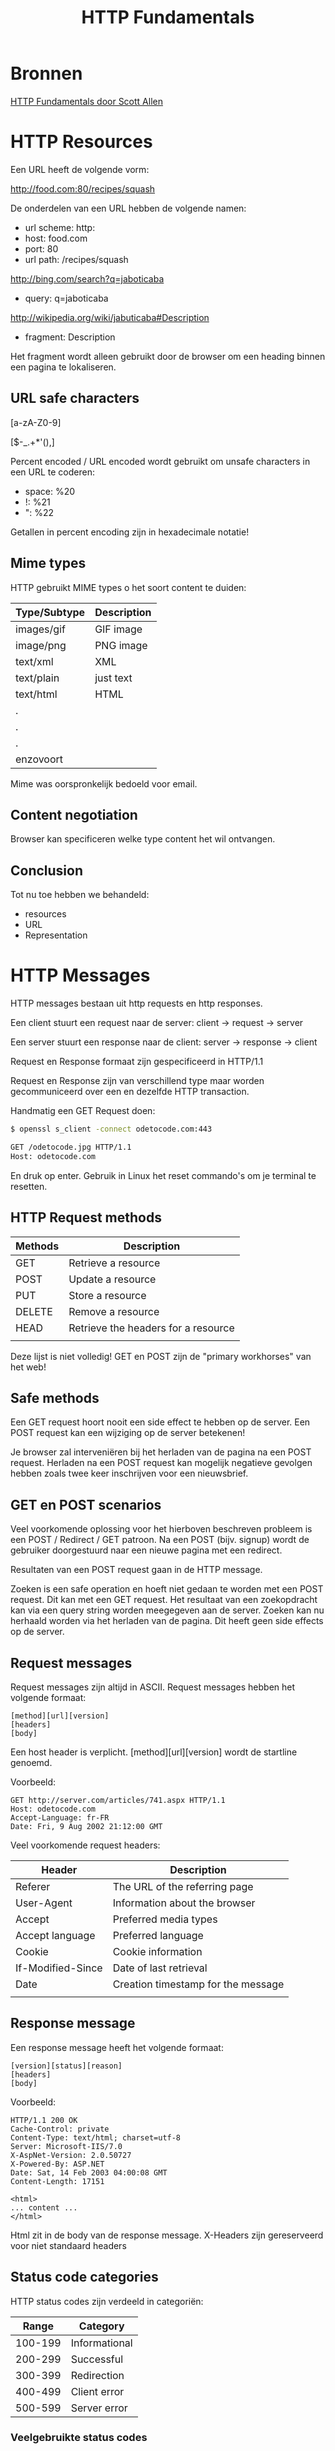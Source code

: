 #+TITLE: HTTP Fundamentals

* Bronnen
  [[https://www.pluralsight.com/courses/xhttp-fund][HTTP Fundamentals door Scott Allen]]
* HTTP Resources
  Een URL heeft de volgende vorm:

  http://food.com:80/recipes/squash

  De onderdelen van een URL hebben de volgende namen:
  - url scheme: http:
  - host: food.com
  - port: 80
  - url path: /recipes/squash

  http://bing.com/search?q=jaboticaba

  - query: q=jaboticaba

  http://wikipedia.org/wiki/jabuticaba#Description

  - fragment: Description

  Het fragment wordt alleen gebruikt door de browser om een heading
  binnen een pagina te lokaliseren.
** URL safe characters
   [a-zA-Z0-9]

   [$-_.+*'(),]

   Percent encoded / URL encoded wordt gebruikt om unsafe characters
   in een URL te coderen:

   - space: %20
   - !: %21
   - ": %22

   Getallen in percent encoding zijn in hexadecimale notatie!
** Mime types
   HTTP gebruikt MIME types o het soort content te duiden:
   
   | Type/Subtype | Description |
   |--------------+-------------|
   | images/gif   | GIF image   |
   | image/png    | PNG image   |
   | text/xml     | XML         |
   | text/plain   | just text   |
   | text/html    | HTML        |
   | .            |             |
   | .            |             |
   | .            |             |
   | enzovoort    |             |
   

   Mime was oorspronkelijk bedoeld voor email.
** Content negotiation
   Browser kan specificeren welke type content het wil ontvangen.
** Conclusion
   Tot nu toe hebben we behandeld:
   - resources
   - URL
   - Representation
* HTTP Messages
  HTTP messages bestaan uit http requests en http responses.
  
  Een client stuurt een request naar de server:
  client -> request -> server

  Een server stuurt een response naar de client:
  server -> response -> client

  Request en Response formaat zijn gespecificeerd in HTTP/1.1

  Request en Response zijn van verschillend type maar worden
  gecommuniceerd over een en dezelfde HTTP transaction.

  Handmatig een GET Request doen:

  #+BEGIN_SRC sh
  $ openssl s_client -connect odetocode.com:443
  
  GET /odetocode.jpg HTTP/1.1
  Host: odetocode.com
  #+END_SRC
  En druk op enter. Gebruik in Linux het reset commando's om je
  terminal te resetten.
** HTTP Request methods
   | Methods | Description                         |
   |---------+-------------------------------------|
   | GET     | Retrieve a resource                 |
   | POST    | Update a resource                   |
   | PUT     | Store a resource                    |
   | DELETE  | Remove a resource                   |
   | HEAD    | Retrieve the headers for a resource |
   |         |                                     |

   Deze lijst is niet volledig! GET en POST zijn de "primary
   workhorses" van het web!
** Safe methods
   Een GET request hoort nooit een side effect te hebben op de
   server. Een POST request kan een wijziging op de server betekenen!

   Je browser zal interveniëren bij het herladen van de pagina na een
   POST request. Herladen na een POST request kan mogelijk negatieve
   gevolgen hebben zoals twee keer inschrijven voor een nieuwsbrief.
** GET en POST scenarios
   Veel voorkomende oplossing voor het hierboven beschreven probleem
   is een POST / Redirect / GET patroon. Na een POST (bijv. signup)
   wordt de gebruiker doorgestuurd naar een nieuwe pagina met een
   redirect.

   Resultaten van een POST request gaan in de HTTP message.

   Zoeken is een safe operation en hoeft niet gedaan te worden met een
   POST request. Dit kan met een GET request. Het resultaat van een
   zoekopdracht kan via een query string worden meegegeven aan de
   server. Zoeken kan nu herhaald worden via het herladen van de
   pagina. Dit heeft geen side effects op de server.
** Request messages
   Request messages zijn altijd in ASCII. Request messages hebben het
   volgende formaat:

   #+BEGIN_EXAMPLE
   [method][url][version]
   [headers]
   [body]
   #+END_EXAMPLE
   Een host header is verplicht. [method][url][version] wordt de
   startline genoemd.

   Voorbeeld:
   #+BEGIN_EXAMPLE
   GET http://server.com/articles/741.aspx HTTP/1.1
   Host: odetocode.com
   Accept-Language: fr-FR
   Date: Fri, 9 Aug 2002 21:12:00 GMT
   #+END_EXAMPLE

   Veel voorkomende request headers:
   | Header            | Description                        |
   |-------------------+------------------------------------|
   | Referer           | The URL of the referring page      |
   | User-Agent        | Information about the browser      |
   | Accept            | Preferred media types              |
   | Accept language   | Preferred language                 |
   | Cookie            | Cookie information                 |
   | If-Modified-Since | Date of last retrieval             |
   | Date              | Creation timestamp for the message |
   |                   |                                    |
** Response message
   Een response message heeft het volgende formaat:

   #+BEGIN_EXAMPLE
   [version][status][reason]
   [headers]
   [body]
   #+END_EXAMPLE

   Voorbeeld:
   #+BEGIN_EXAMPLE
   HTTP/1.1 200 OK
   Cache-Control: private
   Content-Type: text/html; charset=utf-8
   Server: Microsoft-IIS/7.0
   X-AspNet-Version: 2.0.50727
   X-Powered-By: ASP.NET
   Date: Sat, 14 Feb 2003 04:00:08 GMT
   Content-Length: 17151

   <html>
   ... content ...
   </html>
   #+END_EXAMPLE

   Html zit in de body van de response message. X-Headers zijn
   gereserveerd voor niet standaard headers
** Status code categories
   HTTP status codes zijn verdeeld in categoriën:

   |   Range | Category      |
   |---------+---------------|
   | 100-199 | Informational |
   | 200-299 | Successful    |
   | 300-399 | Redirection   |
   | 400-499 | Client error  |
   | 500-599 | Server error  |

*** Veelgebruikte status codes
    | Code | Reason                | Description                                  |
    |------+-----------------------+----------------------------------------------|
    |  200 | OK                    | Success!                                     |
    |  301 | Moved permanently     | Resource moved, don't check here again       |
    |  302 | Moved temporarily     | Resource moved, but chech here again         |
    |  304 | Not modified          | Resource hasn't changed since last retrieval |
    |  400 | Bad request           | Bad syntax?                                  |
    |  401 | Unauthorized          | Client might need to authenticate            |
    |  403 | Forbidden             | Refused access                               |
    |  404 | Not found             | Resource doesn't exist                       |
    |  500 | Internal server error | Something went wrong during processing       |
    |  503 | Service unavailable   | Server will not service the request          |
    |      |                       |                                              |
** Telerik (HTTP) Fiddler
   Met [[https://www.telerik.com/fiddler][Fiddler]] kun je HTTP verkeer in realtime onderscheppen en
   bekijken.
* HTTP Connections
** Whirlwind Networking
   De browser opent een socket en schrijft data naar het socket.

   |                | Layer       | Protocol            | Server   |
   |----------------+-------------+---------------------+----------|
   | In de computer | Application | HTTP                | HTTP     |
   |                | Transport   | TCP                 | TCP      |
   |                | Network     | IP                  | IP       |
   |----------------+-------------+---------------------+----------|
   | Over de kabel  | Datalink    | Ehernet >>> Media > | Ethernet |
   |                |             |                     |          |
** Programming Sockets
   #+begin_src csharp
   using System;
   using System.Net;
   using System.Net.Sockets;
   using System.Text;

   /*
    * Dit programma werkt met http websites als argument. Voor low level socket programming
    * zie ook:
    * https://docs.microsoft.com/en-us/dotnet/framework/network-programming/synchronous-client-socket-example
    * https://docs.microsoft.com/en-us/dotnet/framework/network-programming/synchronous-server-socket-example
    */

   namespace httpFundamentals
   {
       class Program
       {
	   static void Main(string[] args)
	   {
	       var uri = new Uri(args[0]);
	       var result = GetResource(uri);
	       Console.WriteLine(result);
	   }

	   private static string GetResource(Uri uri)
	   {
	       var host = uri.Host;
	       var resource = uri.PathAndQuery;
	       var hostEntry = Dns.GetHostEntry(host);
	       var socket = CreateSocket(hostEntry);
	       SendRequest(socket, host, resource);
	       return GetResponse(socket);
	   }

	   private static Socket CreateSocket(IPHostEntry hostEntry)
	   {
	       const int httpPort = 80;
	       var endPoint = new IPEndPoint(hostEntry.AddressList[0], httpPort);
	       var socket = new Socket(endPoint.AddressFamily, SocketType.Stream, ProtocolType.Tcp);
	       socket.Connect(endPoint);
	       if(socket.Connected)
	       {
		   return socket;
	       }
	       return null;
	   }

	   private static void SendRequest(Socket socket, string host, string resource)
	   {
	       var requestMessage = String.Format(
		   "GET {0} HTTP/1.1\r\n" +
		   "Host: {1}\r\n" +
		   "\r\n",
		   resource, host
	       );

	       var requestBytes = Encoding.ASCII.GetBytes(requestMessage);
	       socket.Send(requestBytes);
	   }

	   private static string GetResponse(Socket socket)
	   {
	       int bytes = 0;
	       byte[] buffer = new byte[256];
	       var result = new StringBuilder();

	       do
	       {
		   bytes = socket.Receive(buffer);
		   result.Append(Encoding.ASCII.GetString(buffer, 0, bytes));

	       } while (bytes > 0);
	       return result.ToString();
	   }
       }
   }
   #+end_src
** Handshakes with a shark
   Met [[https://www.wireshark.org/][Wireshark]] kun je HTTP verkeer inspecteren.
** On the evolution of HTTP
   We laten HTTP verbindingen open staan om meerdere resources te
   versturen.
** Parallel connections
   Met een aantal parallelle connecties kan een browser tegelijkertijd
   resources downloaden.
** Persistent connections
* HTTP Architecture
* HTTP Security
